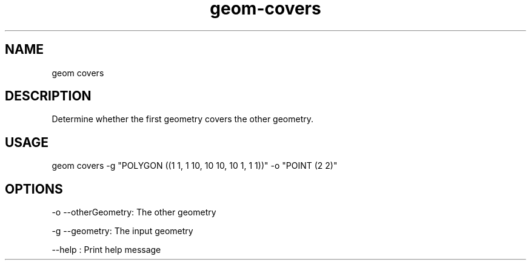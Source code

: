 .TH "geom-covers" "1" "4 May 2012" "version 0.1"
.SH NAME
geom covers
.SH DESCRIPTION
Determine whether the first geometry covers the other geometry.
.SH USAGE
geom covers -g "POLYGON ((1 1, 1 10, 10 10, 10 1, 1 1))" -o "POINT (2 2)" 
.SH OPTIONS
-o --otherGeometry: The other geometry
.PP
-g --geometry: The input geometry
.PP
--help : Print help message
.PP
